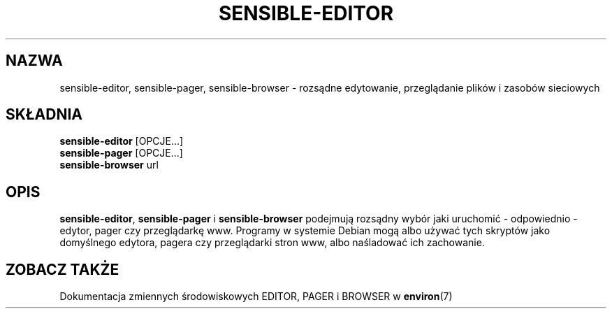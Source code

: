 .\" Translation: Robert Luberda <robert@debian.org>, Apr 2004, debianutils 2.8
.\" $Id: sensible-editor.1,v 1.1 2004/04/05 11:00:58 robert Exp $
.\" -*- nroff -*-
.TH SENSIBLE-EDITOR 1 "3 marca 2004" "Debian"
.SH NAZWA
sensible-editor, sensible-pager, sensible-browser \- rozsądne edytowanie, przeglądanie plików i zasobów sieciowych
.SH SKŁADNIA
.BR sensible-editor " [OPCJE...]"
.br
.BR sensible-pager " [OPCJE...]"
.br
.BR sensible-browser " url"
.br
.SH OPIS
.BR sensible-editor ", " sensible-pager " i " sensible-browser
podejmują rozsądny wybór jaki uruchomić - odpowiednio - edytor, pager czy przeglądarkę www.
Programy w systemie Debian mogą albo używać tych skryptów jako domyślnego edytora,
pagera czy przeglądarki stron www, albo naśladować ich zachowanie.
.SH "ZOBACZ TAKŻE"
Dokumentacja zmiennych środowiskowych EDITOR, PAGER i BROWSER w
.BR environ (7)
